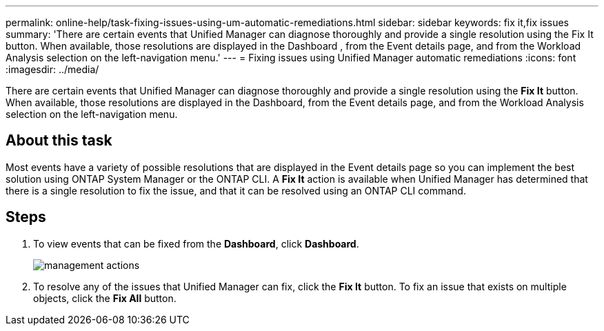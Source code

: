 ---
permalink: online-help/task-fixing-issues-using-um-automatic-remediations.html
sidebar: sidebar
keywords: fix it,fix issues
summary: 'There are certain events that Unified Manager can diagnose thoroughly and provide a single resolution using the Fix It button. When available, those resolutions are displayed in the Dashboard , from the Event details page, and from the Workload Analysis selection on the left-navigation menu.'
---
= Fixing issues using Unified Manager automatic remediations
:icons: font
:imagesdir: ../media/

[.lead]
There are certain events that Unified Manager can diagnose thoroughly and provide a single resolution using the *Fix It* button. When available, those resolutions are displayed in the Dashboard, from the Event details page, and from the Workload Analysis selection on the left-navigation menu.

== About this task

Most events have a variety of possible resolutions that are displayed in the Event details page so you can implement the best solution using ONTAP System Manager or the ONTAP CLI. A *Fix It* action is available when Unified Manager has determined that there is a single resolution to fix the issue, and that it can be resolved using an ONTAP CLI command.

== Steps

. To view events that can be fixed from the *Dashboard*, click *Dashboard*.
+
image::../media/management-actions.png[]

. To resolve any of the issues that Unified Manager can fix, click the *Fix It* button. To fix an issue that exists on multiple objects, click the *Fix All* button.
